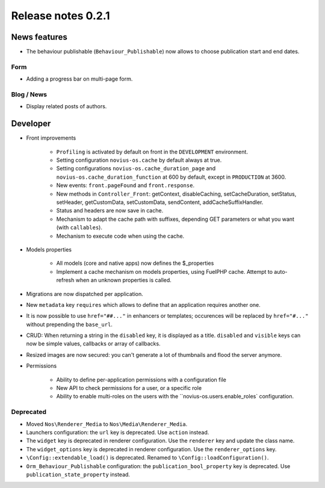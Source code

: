 Release notes 0.2.1
###################

News features
=============

* The behaviour publishable (``Behaviour_Publishable``) now allows to choose publication start and end dates.

Form
----

* Adding a progress bar on multi-page form.

Blog / News
-----------

* Display related posts of authors.

Developer
=========

* Front improvements

    * ``Profiling`` is activated by default on front in the ``DEVELOPMENT`` environment.
    * Setting configuration ``novius-os.cache`` by default always at true.
    * Setting configurations ``novius-os.cache_duration_page`` and ``novius-os.cache_duration_function`` at 600 by default, except in ``PRODUCTION`` at 3600.
    * New events: ``front.pageFound`` and ``front.response``.
    * New methods in ``Controller_Front``: getContext, disableCaching, setCacheDuration, setStatus, setHeader, getCustomData, setCustomData, sendContent, addCacheSuffixHandler.
    * Status and headers are now save in cache.
    * Mechanism to adapt the cache path with suffixes, depending GET parameters or what you want (with ``callables``).
    * Mechanism to execute code when using the cache.

* Models properties

    * All models (core and native apps) now defines the $_properties
    * Implement a cache mechanism on models properties, using FuelPHP cache. Attempt to auto-refresh when an unknown properties is called.

* Migrations are now dispatched per application.
* New ``metadata`` key ``requires`` which allows to define that an application requires another one.
* It is now possible to use ``href="##..."`` in enhancers or templates; occurences will be replaced by ``href="#..."`` without prepending the ``base_url``.
* CRUD: When returning a string in the ``disabled`` key, it is displayed as a title. ``disabled`` and ``visible`` keys can now be simple values, callbacks or array of callbacks.
* Resized images are now secured: you can't generate a lot of thumbnails and flood the server anymore.


* Permissions

    * Ability to define per-application permissions with a configuration file
    * New API to check permissions for a user, or a specific role
    * Ability to enable multi-roles on the users with the ``novius-os.users.enable_roles` configuration.


Deprecated
----------

* Moved ``Nos\Renderer_Media`` to ``Nos\Media\Renderer_Media``.
* Launchers configuration: the ``url`` key is deprecated. Use ``action`` instead.
* The ``widget`` key is deprecated in renderer configuration. Use the ``renderer`` key and update the class name.
* The ``widget_options`` key is deprecated in renderer configuration. Use the ``renderer_options`` key.
* ``\Config::extendable_load()`` is deprecated. Renamed to ``\Config::loadConfiguration()``.
* ``Orm_Behaviour_Publishable`` configuration: the ``publication_bool_property`` key is deprecated. Use ``publication_state_property`` instead.
